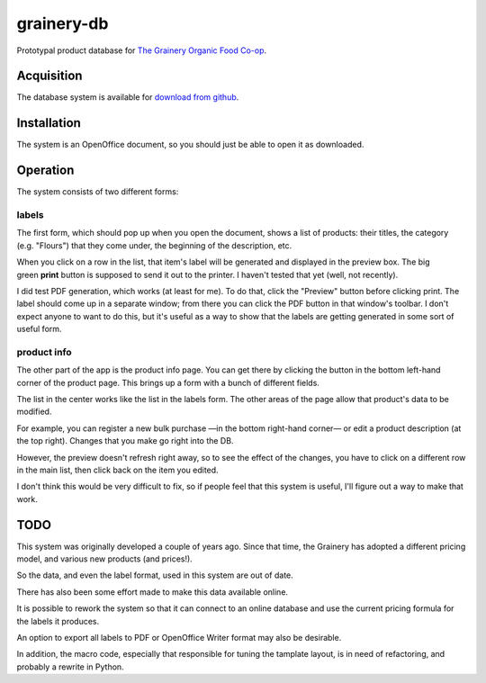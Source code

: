 grainery-db
===========

Prototypal product database for `The Grainery Organic Food Co-op`_.

.. _The Grainery Organic Food Co-op: http://thegrainery.ca

Acquisition
^^^^^^^^^^^

The database system is available for `download from github`_.

.. _download from github:
   http://github.com/intuited/grainery-db/raw/dist/grainery-stock-database.odb

Installation
^^^^^^^^^^^^

The system is an OpenOffice document,
so you should just be able to open it as downloaded.

Operation
^^^^^^^^^

The system consists of two different forms:

labels
~~~~~~

.. image:: http://github.com/intuited/grainery-db/raw/dist/screenshot.png

The first form, which should pop up when you open the document,
shows a list of products:
their titles, the category (e.g. "Flours") that they come under,
the beginning of the description, etc.

When you click on a row in the list,
that item's label will be generated and displayed in the preview box.
The big green **print** button is supposed to send it out to the printer.
I haven't tested that yet (well, not recently).

I did test PDF generation, which works (at least for me).
To do that, click the "Preview" button before clicking print.
The label should come up in a separate window;
from there you can click the PDF button in that window's toolbar.
I don't expect anyone to want to do this,
but it's useful as a way to show that the labels are getting generated
in some sort of useful form.

product info
~~~~~~~~~~~~

.. image:: http://github.com/intuited/grainery-db/raw/dist/screenshot-admin.png

The other part of the app is the product info page.
You can get there by clicking the button
in the bottom left-hand corner of the product page.
This brings up a form with a bunch of different fields.

The list in the center works like the list in the labels form.
The other areas of the page allow that product's data to be modified.

For example,
you can register a new bulk purchase —in the bottom right-hand corner—
or edit a product description (at the top right).
Changes that you make go right into the DB.

However, the preview doesn't refresh right away,
so to see the effect of the changes,
you have to click on a different row in the main list,
then click back on the item you edited.

I don't think this would be very difficult to fix,
so if people feel that this system is useful,
I'll figure out a way to make that work.

TODO
^^^^

This system was originally developed a couple of years ago.
Since that time, the Grainery has adopted a different pricing model,
and various new products (and prices!).

So the data, and even the label format, used in this system are out of date.

There has also been some effort made to make this data available online.

It is possible to rework the system so that
it can connect to an online database
and use the current pricing formula for the labels it produces.

An option to export all labels to PDF or OpenOffice Writer format
may also be desirable.

In addition, the macro code,
especially that responsible for tuning the tamplate layout,
is in need of refactoring, and probably a rewrite in Python.
